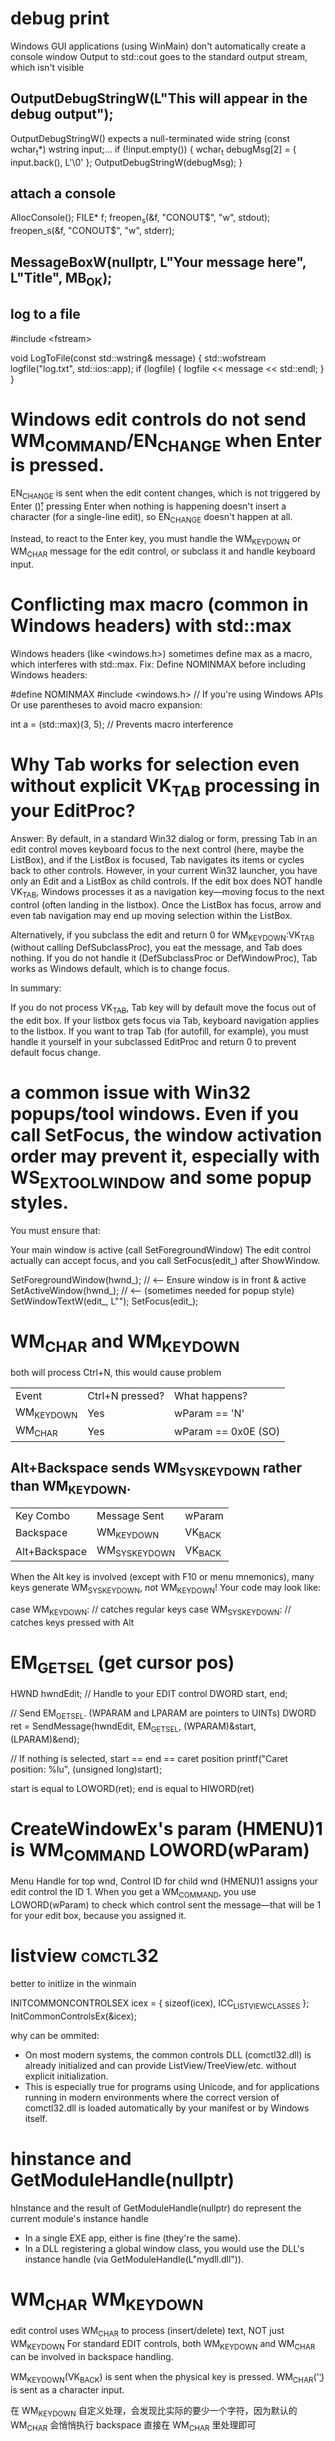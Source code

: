 * debug print
Windows GUI applications (using WinMain) don't automatically create a console window
Output to std::cout goes to the standard output stream, which isn't visible


** OutputDebugStringW(L"This will appear in the debug output\n");
OutputDebugStringW() expects a null-terminated wide string (const wchar_t*)
wstring input;...
if (!input.empty()) {
    wchar_t debugMsg[2] = { input.back(), L'\0' };
    OutputDebugStringW(debugMsg);
}
** attach a console
AllocConsole();
FILE* f;
freopen_s(&f, "CONOUT$", "w", stdout);
freopen_s(&f, "CONOUT$", "w", stderr);

** MessageBoxW(nullptr, L"Your message here", L"Title", MB_OK);

** log to a file
#include <fstream>

void LogToFile(const std::wstring& message) {
    std::wofstream logfile("log.txt", std::ios::app);
    if (logfile) {
        logfile << message << std::endl;
    }
}

* Windows edit controls do not send WM_COMMAND/EN_CHANGE when Enter is pressed.
EN_CHANGE is sent when the edit content changes, which is not triggered by Enter (\r); pressing Enter when nothing is happening doesn't insert a character (for a single-line edit), so EN_CHANGE doesn't happen at all.

Instead, to react to the Enter key, you must handle the WM_KEYDOWN or WM_CHAR message for the edit control, or subclass it and handle keyboard input.

* Conflicting max macro (common in Windows headers) with std::max
Windows headers (like <windows.h>) sometimes define max as a macro, which interferes with std::max.
Fix:
Define NOMINMAX before including Windows headers:

#define NOMINMAX
#include <windows.h>  // If you're using Windows APIs
Or use parentheses to avoid macro expansion:

int a = (std::max)(3, 5);  // Prevents macro interference

* Why Tab works for selection even without explicit VK_TAB processing in your EditProc?
Answer:
By default, in a standard Win32 dialog or form, pressing Tab in an edit control moves keyboard focus to the next control (here, maybe the ListBox), and if the ListBox is focused, Tab navigates its items or cycles back to other controls.
However, in your current Win32 launcher, you have only an Edit and a ListBox as child controls. If the edit box does NOT handle VK_TAB, Windows processes it as a navigation key—moving focus to the next control (often landing in the listbox). Once the ListBox has focus, arrow and even tab navigation may end up moving selection within the ListBox.

Alternatively, if you subclass the edit and return 0 for WM_KEYDOWN:VK_TAB (without calling DefSubclassProc), you eat the message, and Tab does nothing.
If you do not handle it (DefSubclassProc or DefWindowProc), Tab works as Windows default, which is to change focus.

In summary:

If you do not process VK_TAB, Tab key will by default move the focus out of the edit box.
If your listbox gets focus via Tab, keyboard navigation applies to the listbox.
If you want to trap Tab (for autofill, for example), you must handle it yourself in your subclassed EditProc and return 0 to prevent default focus change.

* a common issue with Win32 popups/tool windows. Even if you call SetFocus, the window activation order may prevent it, especially with WS_EX_TOOLWINDOW and some popup styles.
You must ensure that:

Your main window is active (call SetForegroundWindow)
The edit control actually can accept focus, and you call SetFocus(edit_) after ShowWindow.

        SetForegroundWindow(hwnd_);                 // <--- Ensure window is in front & active
        SetActiveWindow(hwnd_);                     // <--- (sometimes needed for popup style)
        SetWindowTextW(edit_, L"");
        SetFocus(edit_);


* WM_CHAR and WM_KEYDOWN
both will process Ctrl+N, this would cause problem
| Event      | Ctrl+N pressed? | What happens?       |
| WM_KEYDOWN | Yes             | wParam == 'N'       |
| WM_CHAR    | Yes             | wParam == 0x0E (SO) |

** Alt+Backspace sends WM_SYSKEYDOWN rather than WM_KEYDOWN.
| Key Combo     | Message Sent  | wParam  |
| Backspace     | WM_KEYDOWN    | VK_BACK |
| Alt+Backspace | WM_SYSKEYDOWN | VK_BACK |
When the Alt key is involved (except with F10 or menu mnemonics), many keys generate WM_SYSKEYDOWN, not WM_KEYDOWN!
Your code may look like:

case WM_KEYDOWN:
    // catches regular keys
case WM_SYSKEYDOWN:
    // catches keys pressed with Alt
* EM_GETSEL (get cursor pos)
HWND hwndEdit;          // Handle to your EDIT control
DWORD start, end;

// Send EM_GETSEL. (WPARAM and LPARAM are pointers to UINTs)
DWORD ret = SendMessage(hwndEdit, EM_GETSEL, (WPARAM)&start, (LPARAM)&end);

// If nothing is selected, start == end == caret position
printf("Caret position: %lu\n", (unsigned long)start);

start is equal to LOWORD(ret);
end is equal to HIWORD(ret)

* CreateWindowEx's param (HMENU)1 is WM_COMMAND LOWORD(wParam)
Menu Handle for top wnd, Control ID for child wnd
(HMENU)1 assigns your edit control the ID 1. When you get a WM_COMMAND, you use LOWORD(wParam) to check which control sent the message—that will be 1 for your edit box, because you assigned it.

* listview :comctl32:
better to initlize in the winmain

INITCOMMONCONTROLSEX icex = { sizeof(icex), ICC_LISTVIEW_CLASSES };
InitCommonControlsEx(&icex);

why can be ommited:
- On most modern systems, the common controls DLL (comctl32.dll) is already initialized and can provide ListView/TreeView/etc. without explicit initialization.
- This is especially true for programs using Unicode, and for applications running in modern environments where the correct version of comctl32.dll is loaded automatically by your manifest or by Windows itself.
* hinstance and GetModuleHandle(nullptr)
hInstance and the result of GetModuleHandle(nullptr) do represent the current module's instance handle
- In a single EXE app, either is fine (they're the same).
- In a DLL registering a global window class, you would use the DLL's instance handle (via GetModuleHandle(L"mydll.dll")).

* WM_CHAR WM_KEYDOWN
edit control uses WM_CHAR to process (insert/delete) text, NOT just WM_KEYDOWN
For standard EDIT controls, both WM_KEYDOWN and WM_CHAR can be involved in backspace handling.

WM_KEYDOWN(VK_BACK) is sent when the physical key is pressed.
WM_CHAR('\b') is sent as a character input.

在 WM_KEYDOWN 自定义处理，会发现比实际的要少一个字符，因为默认的 WM_CHAR 会悄悄执行 backspace
直接在 WM_CHAR 里处理即可
** efficient way to handle backspace
Get the selection range with EM_GETSEL.
If nothing is selected, move the start selection one character left (if possible).
Replace the selected text (single character or selection) with an empty string using EM_REPLACESEL.
#+begin_src cpp
    DWORD selStart, selEnd;
    SendMessageW(hwnd, EM_GETSEL, (WPARAM)&selStart, (LPARAM)&selEnd);

    if (selStart == selEnd)
    {
        if (selStart == 0)
            return; // At start, nothing to delete

        // Get full text to handle surrogate pairs (optional, for Unicode correctness)
        int len = GetWindowTextLengthW(hwnd);
        std::wstring buf(len, 0);
        GetWindowTextW(hwnd, &buf[0], len + 1);
        size_t prev = selStart - 1;
        // Set the selection to the char before the caret
        SendMessageW(hwnd, EM_SETSEL, prev, selStart);
    }
    // 2. Delete the selected text (or the single character)
    SendMessageW(hwnd, EM_REPLACESEL, TRUE, (LPARAM)L"");
#+end_src

* static control doesn't clear old text, when setwindowtext

#+BEGIN_SRC cpp
// 因为加了这个处理,(这个是为了让static 背景透明),static 无法正常刷新文本，解决方法是 return (LRESULT)GetSysColorBrush(COLOR_BTNFACE);
case WM_CTLCOLORSTATIC: {
            // Uniform background coloring - make labels blend with main window
            // Default static control background appears as light gray and needs adjustment
            HDC hdc = (HDC)wParam;
            HWND hwndStatic = (HWND)lParam;
            // 设置文本颜色（可选）
            SetTextColor(hdc, GetSysColor(COLOR_WINDOWTEXT));
            // 设置背景模式为透明
            SetBkMode(hdc, TRANSPARENT);
            // 返回空画刷实现透明背景
            return (LRESULT)GetStockObject(NULL_BRUSH);  // When you use a NULL_BRUSH, Windows doesn't erase the previous text's background before drawing the new text.
            return (LRESULT)GetSysColorBrush(COLOR_BTNFACE);
}
#+END_SRC

* UINT_PTR
#+BEGIN_SRC cpp
HWND CreateLabel(HWND parent, LPCWSTR text, int x, int y, int w, int h, UINT_PTR id) {
    //  64 位 Windows 上，HMENU 实际为指针型，强制转换低位 int 可能丢失高位数据，id 不要为int 类型
    return CreateWindowEx(0, L"STATIC", text, WS_CHILD | WS_VISIBLE, x, y, w, h, parent, (HMENU)id, NULL, NULL);
}

#+END_SRC
